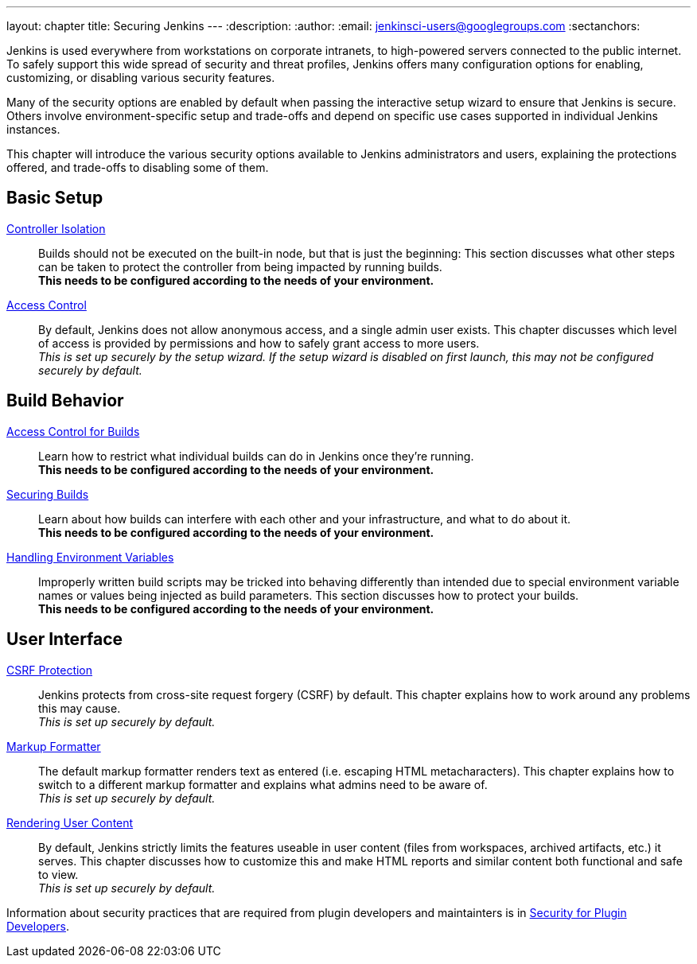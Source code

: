 ---
layout: chapter
title: Securing Jenkins
---
ifdef::backend-html5[]
:description:
:author:
:email: jenkinsci-users@googlegroups.com
:sectanchors:
endif::[]

Jenkins is used everywhere from workstations on corporate intranets, to high-powered servers connected to the public internet.
To safely support this wide spread of security and threat profiles, Jenkins offers many configuration options for enabling, customizing, or disabling various security features.

Many of the security options are enabled by default when passing the interactive setup wizard to ensure that Jenkins is secure.
Others involve environment-specific setup and trade-offs and depend on specific use cases supported in individual Jenkins instances.

This chapter will introduce the various security options available to Jenkins administrators and users, explaining the protections offered, and trade-offs to disabling some of them.

// TODO the following only makes sense on the web site, not the PDF. Can it be disabled there?

== Basic Setup

link:controller-isolation[Controller Isolation]::
Builds should not be executed on the built-in node, but that is just the beginning:
This section discusses what other steps can be taken to protect the controller from being impacted by running builds. +
*This needs to be configured according to the needs of your environment.*

link:access-control[Access Control]::
By default, Jenkins does not allow anonymous access, and a single admin user exists.
This chapter discusses which level of access is provided by permissions and how to safely grant access to more users. +
_This is set up securely by the setup wizard. If the setup wizard is disabled on first launch, this may not be configured securely by default._


== Build Behavior

link:build-authorization[Access Control for Builds]::
Learn how to restrict what individual builds can do in Jenkins once they're running. +
*This needs to be configured according to the needs of your environment.*

link:securing-builds[Securing Builds]::
Learn about how builds can interfere with each other and your infrastructure, and what to do about it. +
*This needs to be configured according to the needs of your environment.*

link:environment-variables[Handling Environment Variables]::
Improperly written build scripts may be tricked into behaving differently than intended due to special environment variable names or values being injected as build parameters.
This section discusses how to protect your builds. +
*This needs to be configured according to the needs of your environment.*


== User Interface

link:csrf-protection[CSRF Protection]::
Jenkins protects from cross-site request forgery (CSRF) by default.
This chapter explains how to work around any problems this may cause. +
_This is set up securely by default._
// TODO Confirm that skipping the setup wizard in 2.222 does no longer disable CSRF protection

link:markup-formatter[Markup Formatter]::
The default markup formatter renders text as entered (i.e. escaping HTML metacharacters).
This chapter explains how to switch to a different markup formatter and explains what admins need to be aware of. +
_This is set up securely by default._

link:user-content[Rendering User Content]::
By default, Jenkins strictly limits the features useable in user content (files from workspaces, archived artifacts, etc.) it serves.
This chapter discusses how to customize this and make HTML reports and similar content both functional and safe to view. +
_This is set up securely by default._

Information about security practices that are required from plugin developers and maintainters is in
link:/doc/developer/security/[Security for Plugin Developers].
